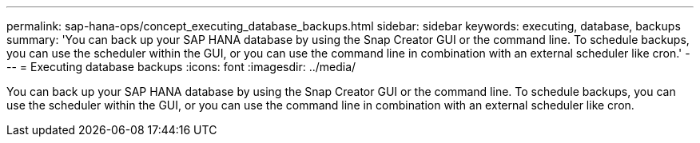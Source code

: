 ---
permalink: sap-hana-ops/concept_executing_database_backups.html
sidebar: sidebar
keywords: executing, database, backups
summary: 'You can back up your SAP HANA database by using the Snap Creator GUI or the command line. To schedule backups, you can use the scheduler within the GUI, or you can use the command line in combination with an external scheduler like cron.'
---
= Executing database backups
:icons: font
:imagesdir: ../media/

[.lead]
You can back up your SAP HANA database by using the Snap Creator GUI or the command line. To schedule backups, you can use the scheduler within the GUI, or you can use the command line in combination with an external scheduler like cron.
